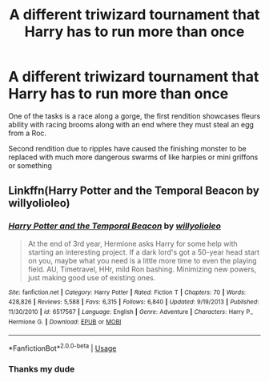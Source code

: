 #+TITLE: A different triwizard tournament that Harry has to run more than once

* A different triwizard tournament that Harry has to run more than once
:PROPERTIES:
:Author: ArkonWarlock
:Score: 3
:DateUnix: 1595510298.0
:DateShort: 2020-Jul-23
:FlairText: What's That Fic?
:END:
One of the tasks is a race along a gorge, the first rendition showcases fleurs ability with racing brooms along with an end where they must steal an egg from a Roc.

Second rendition due to ripples have caused the finishing monster to be replaced with much more dangerous swarms of like harpies or mini griffons or something


** Linkffn(Harry Potter and the Temporal Beacon by willyolioleo)
:PROPERTIES:
:Author: JOKERRule
:Score: 4
:DateUnix: 1595518021.0
:DateShort: 2020-Jul-23
:END:

*** [[https://www.fanfiction.net/s/6517567/1/][*/Harry Potter and the Temporal Beacon/*]] by [[https://www.fanfiction.net/u/2620084/willyolioleo][/willyolioleo/]]

#+begin_quote
  At the end of 3rd year, Hermione asks Harry for some help with starting an interesting project. If a dark lord's got a 50-year head start on you, maybe what you need is a little more time to even the playing field. AU, Timetravel, HHr, mild Ron bashing. Minimizing new powers, just making good use of existing ones.
#+end_quote

^{/Site/:} ^{fanfiction.net} ^{*|*} ^{/Category/:} ^{Harry} ^{Potter} ^{*|*} ^{/Rated/:} ^{Fiction} ^{T} ^{*|*} ^{/Chapters/:} ^{70} ^{*|*} ^{/Words/:} ^{428,826} ^{*|*} ^{/Reviews/:} ^{5,588} ^{*|*} ^{/Favs/:} ^{6,315} ^{*|*} ^{/Follows/:} ^{6,840} ^{*|*} ^{/Updated/:} ^{9/19/2013} ^{*|*} ^{/Published/:} ^{11/30/2010} ^{*|*} ^{/id/:} ^{6517567} ^{*|*} ^{/Language/:} ^{English} ^{*|*} ^{/Genre/:} ^{Adventure} ^{*|*} ^{/Characters/:} ^{Harry} ^{P.,} ^{Hermione} ^{G.} ^{*|*} ^{/Download/:} ^{[[http://www.ff2ebook.com/old/ffn-bot/index.php?id=6517567&source=ff&filetype=epub][EPUB]]} ^{or} ^{[[http://www.ff2ebook.com/old/ffn-bot/index.php?id=6517567&source=ff&filetype=mobi][MOBI]]}

--------------

*FanfictionBot*^{2.0.0-beta} | [[https://github.com/tusing/reddit-ffn-bot/wiki/Usage][Usage]]
:PROPERTIES:
:Author: FanfictionBot
:Score: 1
:DateUnix: 1595518045.0
:DateShort: 2020-Jul-23
:END:


*** Thanks my dude
:PROPERTIES:
:Author: ArkonWarlock
:Score: 1
:DateUnix: 1595544117.0
:DateShort: 2020-Jul-24
:END:
